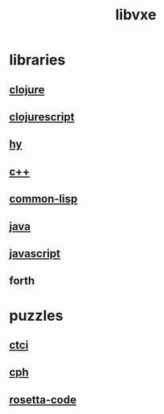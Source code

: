 # -*- mode:org;  -*-
#+TITLE: libvxe
#+STARTUP: indent
#+OPTIONS: toc:nil
* libraries
** [[file:~/.emacs.d/lib/libvxe/clojars/libvxe/README.org][clojure]]
** [[file:~/.emacs.d/lib/libvxe/clojars/libvxe/src/main/clj/libvxe/core.cljs::(ns%20libvxe.core][clojurescript]]
** [[file:./hy.org][hy]]
** [[file:~/.emacs.d/lib/libvxe/src/docs/README.org::*clasp][c++]]
** [[file:~/.emacs.d/lib/libvxe/quicklisp/libvxe/docs/README.org][common-lisp]]
** [[file:./java.org][java]]
** [[file:~/.emacs.d/lib/libvxe/npm/libvxe/docs/README.org][javascript]]
** forth
* puzzles
** [[file:./README-ctci.org][ctci]]
** [[file:./README-cph.org][cph]]
** [[file:./rosetta-code.org][rosetta-code]]


# Local Variables:
# eval: (wiki-mode)
# End:
